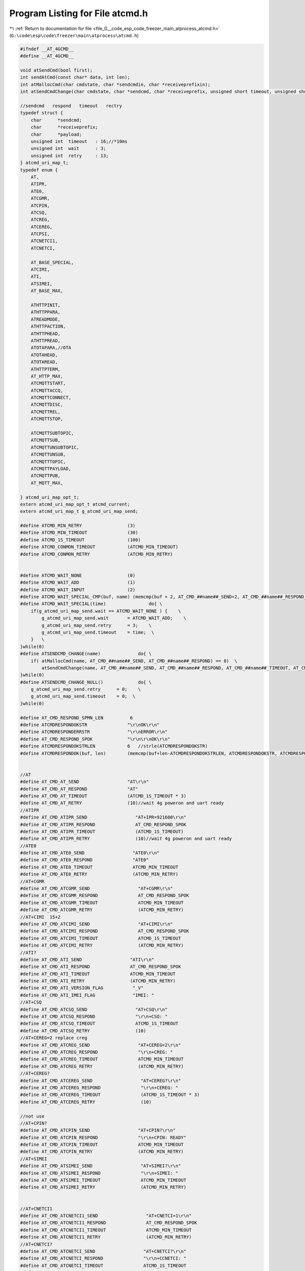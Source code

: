 
.. _program_listing_file_G__code_esp_code_freezer_main_atprocess_atcmd.h:

Program Listing for File atcmd.h
================================

|exhale_lsh| :ref:`Return to documentation for file <file_G__code_esp_code_freezer_main_atprocess_atcmd.h>` (``G:\code\esp\code\freezer\main\atprocess\atcmd.h``)

.. |exhale_lsh| unicode:: U+021B0 .. UPWARDS ARROW WITH TIP LEFTWARDS

.. code-block:: cpp

   #ifndef __AT_4GCMD__
   #define __AT_4GCMD__
   
   void atSendCmd(bool first);
   int sendAtCmd(const char* data, int len);
   int atMallocCmd(char cmdstate, char *sendcmdin, char *receiveprefixin);
   int atSendCmdChange(char cmdstate, char *sendcmd, char *receiveprefix, unsigned short timeout, unsigned short retry);
   
   //sendcmd   respond   timeout   rectry
   typedef struct {
       char      *sendcmd;
       char      *receiveprefix;
       char      *payload;
       unsigned int  timeout   : 16;//*10ms
       unsigned int  wait      : 3;
       unsigned int  retry     : 13;
   } atcmd_uri_map_t;
   typedef enum {
       AT,
       ATIPR,
       ATE0,
       ATCGMR,
       ATCPIN,
       ATCSQ,
       ATCREG,
       ATCEREG,
       ATCPSI,
       ATCNETCI1,
       ATCNETCI,
   
       AT_BASE_SPECIAL,
       ATCIMI,
       ATI,
       ATSIMEI,
       AT_BASE_MAX,
   
       ATHTTPINIT,
       ATHTTPPARA,
       ATREADMODE,
       ATHTTPACTION,
       ATHTTPHEAD,
       ATHTTPREAD,
       ATOTAPARA,//OTA
       ATOTAHEAD,
       ATOTAREAD,
       ATHTTPTERM,
       AT_HTTP_MAX,
       ATCMQTTSTART,
       ATCMQTTACCQ,
       ATCMQTTCONNECT,
       ATCMQTTDISC,
       ATCMQTTREL,
       ATCMQTTSTOP,
   
       ATCMQTTSUBTOPIC,
       ATCMQTTSUB,
       ATCMQTTUNSUBTOPIC,
       ATCMQTTUNSUB,
       ATCMQTTTOPIC,
       ATCMQTTPAYLOAD,
       ATCMQTTPUB,
       AT_MQTT_MAX,
       
   } atcmd_uri_map_opt_t;
   extern atcmd_uri_map_opt_t atcmd_current;
   extern atcmd_uri_map_t g_atcmd_uri_map_send;
   
   #define ATCMD_MIN_RETRY                 (3)
   #define ATCMD_MIN_TIMEOUT               (30)
   #define ATCMD_1S_TIMEOUT                (100)
   #define ATCMD_CONMON_TIMEOUT            (ATCMD_MIN_TIMEOUT)
   #define ATCMD_CONMON_RETRY              (ATCMD_MIN_RETRY)
   
   
   #define ATCMD_WAIT_NONE                 (0)
   #define ATCMD_WAIT_ADD                  (1)
   #define ATCMD_WAIT_INPUT                (2)
   #define ATCMD_WAIT_SPECIAL_CMP(buf, name) (memcmp(buf + 2, AT_CMD_##name##_SEND+2, AT_CMD_##name##_RESPOND_SPLEN) == 0)
   #define ATCMD_WAIT_SPECIAL(time)                do{ \
       if(g_atcmd_uri_map_send.wait == ATCMD_WAIT_NONE ) {    \
           g_atcmd_uri_map_send.wait       = ATCMD_WAIT_ADD;    \
           g_atcmd_uri_map_send.retry      = 3;    \
           g_atcmd_uri_map_send.timeout    = time;  \
       }   \
   }while(0)
   #define ATSENDCMD_CHANGE(name)              do{ \
       if( atMallocCmd(name, AT_CMD_##name##_SEND, AT_CMD_##name##_RESPOND) == 0)  \
           atSendCmdChange(name, AT_CMD_##name##_SEND, AT_CMD_##name##_RESPOND, AT_CMD_##name##_TIMEOUT, AT_CMD_##name##_RETRY); \
   }while(0)
   #define ATSENDCMD_CHANGE_NULL()             do{ \
       g_atcmd_uri_map_send.retry      = 0;    \
       g_atcmd_uri_map_send.timeout    = 0;  \
   }while(0)
   
   #define AT_CMD_RESPOND_SPMN_LEN          6 
   #define ATCMDRESPONDOKSTR               "\r\nOK\r\n"
   #define ATCMDRESPONDERRSTR              "\r\nERROR\r\n"
   #define AT_CMD_RESPOND_SPOK             "\r\n\r\nOK\r\n"
   #define ATCMDRESPONDOKSTRLEN            6   //strle(ATCMDRESPONDOKSTR)
   #define ATCMDRESPONDOK(buf, len)        (memcmp(buf+len-ATCMDRESPONDOKSTRLEN, ATCMDRESPONDOKSTR, ATCMDRESPONDOKSTRLEN) == 0)
   
   
   //AT
   #define AT_CMD_AT_SEND                  "AT\r\n"
   #define AT_CMD_AT_RESPOND               "AT"
   #define AT_CMD_AT_TIMEOUT               (ATCMD_1S_TIMEOUT * 3)
   #define AT_CMD_AT_RETRY                 (10)//wait 4g poweron and uart ready
   //ATIPR
   #define AT_CMD_ATIPR_SEND                  "AT+IPR=921600\r\n"
   #define AT_CMD_ATIPR_RESPOND               AT_CMD_RESPOND_SPOK
   #define AT_CMD_ATIPR_TIMEOUT               (ATCMD_1S_TIMEOUT)
   #define AT_CMD_ATIPR_RETRY                 (10)//wait 4g poweron and uart ready
   //ATE0
   #define AT_CMD_ATE0_SEND                  "ATE0\r\n"
   #define AT_CMD_ATE0_RESPOND               "ATE0"
   #define AT_CMD_ATE0_TIMEOUT               ATCMD_MIN_TIMEOUT
   #define AT_CMD_ATE0_RETRY                 (ATCMD_MIN_RETRY)
   //AT+CGMR
   #define AT_CMD_ATCGMR_SEND                  "AT+CGMR\r\n"
   #define AT_CMD_ATCGMR_RESPOND               AT_CMD_RESPOND_SPOK
   #define AT_CMD_ATCGMR_TIMEOUT               ATCMD_MIN_TIMEOUT
   #define AT_CMD_ATCGMR_RETRY                 (ATCMD_MIN_RETRY)
   //AT+CIMI  15+2
   #define AT_CMD_ATCIMI_SEND                  "AT+CIMI\r\n"
   #define AT_CMD_ATCIMI_RESPOND               AT_CMD_RESPOND_SPOK
   #define AT_CMD_ATCIMI_TIMEOUT               ATCMD_1S_TIMEOUT
   #define AT_CMD_ATCIMI_RETRY                 (ATCMD_MIN_RETRY)
   //ATI?
   #define AT_CMD_ATI_SEND                  "ATI\r\n"
   #define AT_CMD_ATI_RESPOND               AT_CMD_RESPOND_SPOK
   #define AT_CMD_ATI_TIMEOUT               ATCMD_MIN_TIMEOUT
   #define AT_CMD_ATI_RETRY                 (ATCMD_MIN_RETRY)
   #define AT_CMD_ATI_VERSION_FLAG           "_V"
   #define AT_CMD_ATI_IMEI_FLAG              "IMEI: "
   //AT+CSQ
   #define AT_CMD_ATCSQ_SEND                  "AT+CSQ\r\n"
   #define AT_CMD_ATCSQ_RESPOND               "\r\n+CSQ: "
   #define AT_CMD_ATCSQ_TIMEOUT               ATCMD_1S_TIMEOUT
   #define AT_CMD_ATCSQ_RETRY                 (10)
   //AT+CEREG=2 replace creg
   #define AT_CMD_ATCREG_SEND                  "AT+CEREG=2\r\n"
   #define AT_CMD_ATCREG_RESPOND               "\r\n+CREG: "
   #define AT_CMD_ATCREG_TIMEOUT               ATCMD_MIN_TIMEOUT
   #define AT_CMD_ATCREG_RETRY                 (ATCMD_MIN_RETRY)
   //AT+CEREG?
   #define AT_CMD_ATCEREG_SEND                  "AT+CEREG?\r\n"
   #define AT_CMD_ATCEREG_RESPOND               "\r\n+CEREG: "
   #define AT_CMD_ATCEREG_TIMEOUT               (ATCMD_1S_TIMEOUT * 3)
   #define AT_CMD_ATCEREG_RETRY                 (10)
   
   //not use
   //AT+CPIN?
   #define AT_CMD_ATCPIN_SEND                  "AT+CPIN?\r\n"
   #define AT_CMD_ATCPIN_RESPOND               "\r\n+CPIN: READY"
   #define AT_CMD_ATCPIN_TIMEOUT               ATCMD_MIN_TIMEOUT
   #define AT_CMD_ATCPIN_RETRY                 (ATCMD_MIN_RETRY)
   //AT+SIMEI
   #define AT_CMD_ATSIMEI_SEND                  "AT+SIMEI?\r\n"
   #define AT_CMD_ATSIMEI_RESPOND               "\r\n+SIMEI: "
   #define AT_CMD_ATSIMEI_TIMEOUT               ATCMD_MIN_TIMEOUT
   #define AT_CMD_ATSIMEI_RETRY                 (ATCMD_MIN_RETRY)
   
   
   //AT+CNETCI1
   #define AT_CMD_ATCNETCI1_SEND                  "AT+CNETCI=1\r\n"
   #define AT_CMD_ATCNETCI1_RESPOND               AT_CMD_RESPOND_SPOK
   #define AT_CMD_ATCNETCI1_TIMEOUT               ATCMD_MIN_TIMEOUT
   #define AT_CMD_ATCNETCI1_RETRY                 (ATCMD_MIN_RETRY)
   //AT+CNETCI?
   #define AT_CMD_ATCNETCI_SEND                  "AT+CNETCI?\r\n"
   #define AT_CMD_ATCNETCI_RESPOND               "\r\n+CCNETCI: "
   #define AT_CMD_ATCNETCI_TIMEOUT               ATCMD_1S_TIMEOUT
   #define AT_CMD_ATCNETCI_RETRY                 (ATCMD_MIN_RETRY)
   //AT+CPSI?
   #define AT_CMD_ATCPSI_SEND                  "AT+CPSI?\r\n"
   #define AT_CMD_ATCPSI_RESPOND               AT_CMD_RESPOND_SPOK
   #define AT_CMD_ATCPSI_TIMEOUT               ATCMD_MIN_TIMEOUT
   #define AT_CMD_ATCPSI_RETRY                 (ATCMD_MIN_RETRY)
   
   
   #endif
   
